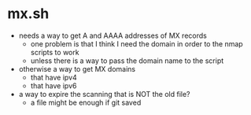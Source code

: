 * mx.sh
- needs a way to get A and AAAA addresses of MX records
  - one problem is that I think I need the domain in order to the nmap scripts to work
  - unless there is a way to pass the domain name to the script
- otherwise a way to get MX domains
  - that have ipv4
  - that have ipv6
- a way to expire the scanning that is NOT the old file?
  - a file might be enough if git saved
